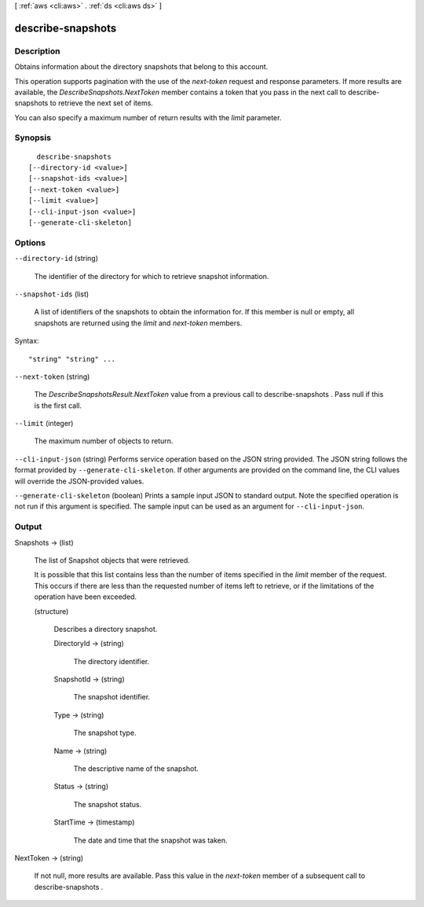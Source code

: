 [ :ref:`aws <cli:aws>` . :ref:`ds <cli:aws ds>` ]

.. _cli:aws ds describe-snapshots:


******************
describe-snapshots
******************



===========
Description
===========



Obtains information about the directory snapshots that belong to this account.

 

This operation supports pagination with the use of the *next-token* request and response parameters. If more results are available, the *DescribeSnapshots.NextToken* member contains a token that you pass in the next call to  describe-snapshots to retrieve the next set of items.

 

You can also specify a maximum number of return results with the *limit* parameter.



========
Synopsis
========

::

    describe-snapshots
  [--directory-id <value>]
  [--snapshot-ids <value>]
  [--next-token <value>]
  [--limit <value>]
  [--cli-input-json <value>]
  [--generate-cli-skeleton]




=======
Options
=======

``--directory-id`` (string)


  The identifier of the directory for which to retrieve snapshot information.

  

``--snapshot-ids`` (list)


  A list of identifiers of the snapshots to obtain the information for. If this member is null or empty, all snapshots are returned using the *limit* and *next-token* members.

  



Syntax::

  "string" "string" ...



``--next-token`` (string)


  The *DescribeSnapshotsResult.NextToken* value from a previous call to  describe-snapshots . Pass null if this is the first call.

  

``--limit`` (integer)


  The maximum number of objects to return.

  

``--cli-input-json`` (string)
Performs service operation based on the JSON string provided. The JSON string follows the format provided by ``--generate-cli-skeleton``. If other arguments are provided on the command line, the CLI values will override the JSON-provided values.

``--generate-cli-skeleton`` (boolean)
Prints a sample input JSON to standard output. Note the specified operation is not run if this argument is specified. The sample input can be used as an argument for ``--cli-input-json``.



======
Output
======

Snapshots -> (list)

  

  The list of  Snapshot objects that were retrieved.

   

  It is possible that this list contains less than the number of items specified in the *limit* member of the request. This occurs if there are less than the requested number of items left to retrieve, or if the limitations of the operation have been exceeded.

  

  (structure)

    

    Describes a directory snapshot.

    

    DirectoryId -> (string)

      

      The directory identifier.

      

      

    SnapshotId -> (string)

      

      The snapshot identifier.

      

      

    Type -> (string)

      

      The snapshot type.

      

      

    Name -> (string)

      

      The descriptive name of the snapshot.

      

      

    Status -> (string)

      

      The snapshot status.

      

      

    StartTime -> (timestamp)

      

      The date and time that the snapshot was taken.

      

      

    

  

NextToken -> (string)

  

  If not null, more results are available. Pass this value in the *next-token* member of a subsequent call to  describe-snapshots .

  

  

